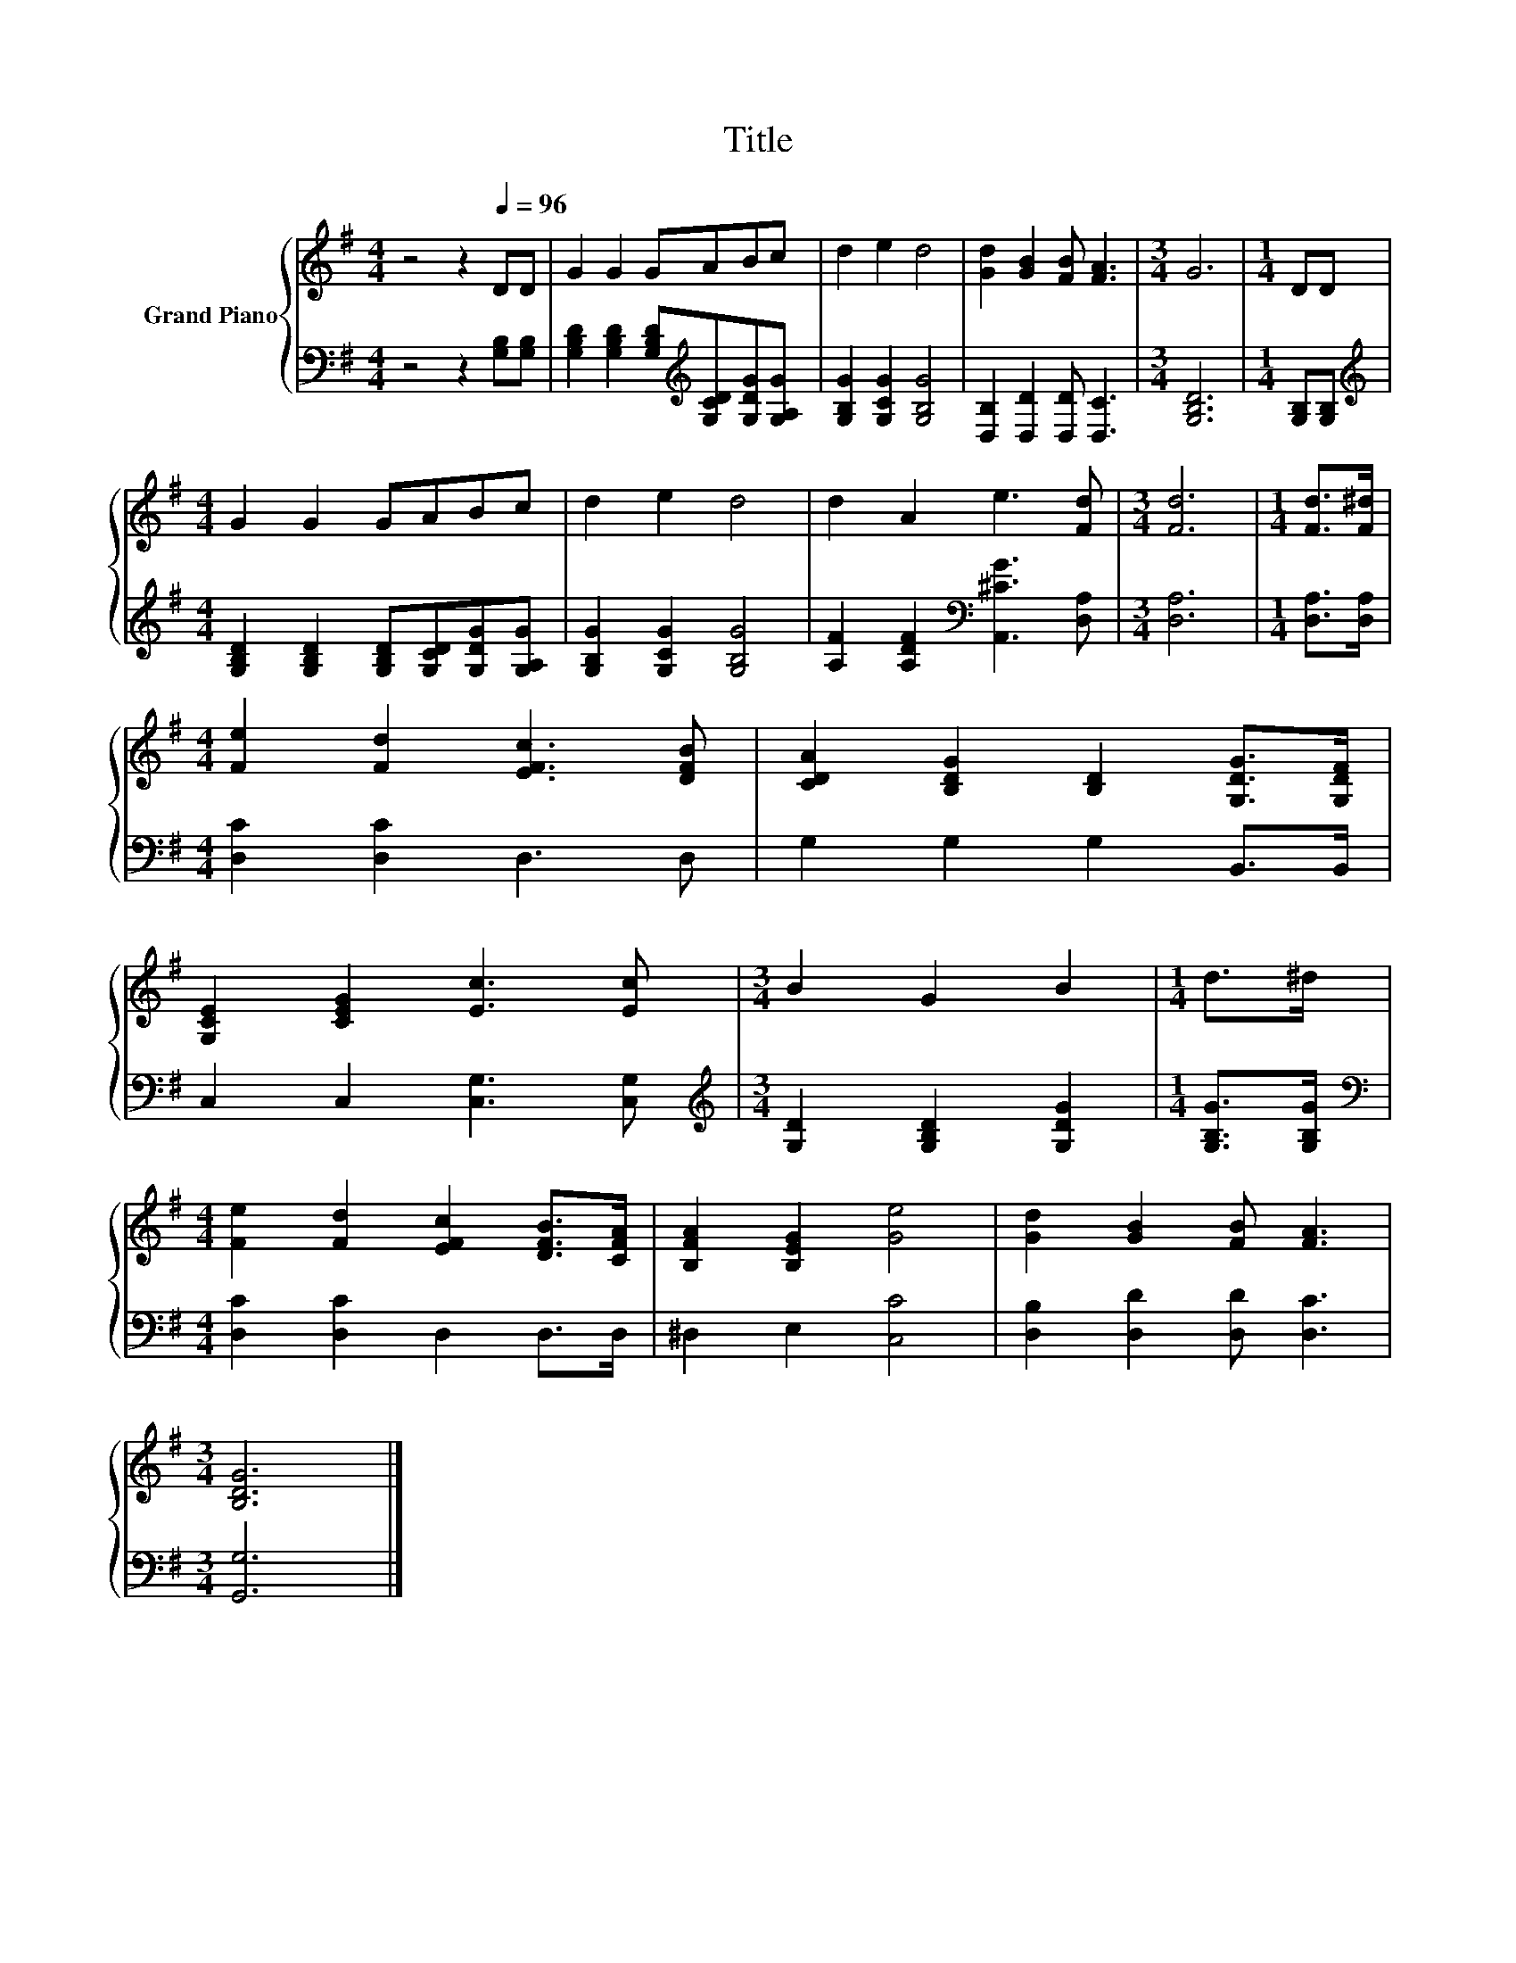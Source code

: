 X:1
T:Title
%%score { 1 | 2 }
L:1/8
M:4/4
K:G
V:1 treble nm="Grand Piano"
V:2 bass 
V:1
 z4 z2[Q:1/4=96] DD | G2 G2 GABc | d2 e2 d4 | [Gd]2 [GB]2 [FB] [FA]3 |[M:3/4] G6 |[M:1/4] DD | %6
[M:4/4] G2 G2 GABc | d2 e2 d4 | d2 A2 e3 [Fd] |[M:3/4] [Fd]6 |[M:1/4] [Fd]>[F^d] | %11
[M:4/4] [Fe]2 [Fd]2 [EFc]3 [DFB] | [CDA]2 [B,DG]2 [B,D]2 [G,DG]>[G,DF] | %13
 [G,CE]2 [CEG]2 [Ec]3 [Ec] |[M:3/4] B2 G2 B2 |[M:1/4] d>^d | %16
[M:4/4] [Fe]2 [Fd]2 [EFc]2 [DFB]>[CFA] | [B,FA]2 [B,EG]2 [Ge]4 | [Gd]2 [GB]2 [FB] [FA]3 | %19
[M:3/4] [B,DG]6 |] %20
V:2
 z4 z2 [G,B,][G,B,] | [G,B,D]2 [G,B,D]2 [G,B,D][K:treble][G,CD][G,DG][G,A,G] | %2
 [G,B,G]2 [G,CG]2 [G,B,G]4 | [D,B,]2 [D,D]2 [D,D] [D,C]3 |[M:3/4] [G,B,D]6 |[M:1/4] [G,B,][G,B,] | %6
[M:4/4][K:treble] [G,B,D]2 [G,B,D]2 [G,B,D][G,CD][G,DG][G,A,G] | [G,B,G]2 [G,CG]2 [G,B,G]4 | %8
 [A,F]2 [A,DF]2[K:bass] [A,,^CG]3 [D,A,] |[M:3/4] [D,A,]6 |[M:1/4] [D,A,]>[D,A,] | %11
[M:4/4] [D,C]2 [D,C]2 D,3 D, | G,2 G,2 G,2 B,,>B,, | C,2 C,2 [C,G,]3 [C,G,] | %14
[M:3/4][K:treble] [G,D]2 [G,B,D]2 [G,DG]2 |[M:1/4] [G,B,G]>[G,B,G] | %16
[M:4/4][K:bass] [D,C]2 [D,C]2 D,2 D,>D, | ^D,2 E,2 [C,C]4 | [D,B,]2 [D,D]2 [D,D] [D,C]3 | %19
[M:3/4] [G,,G,]6 |] %20

